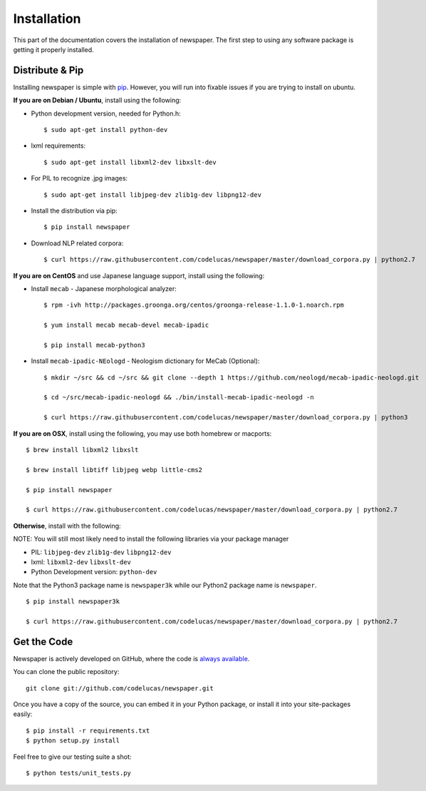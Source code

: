 .. _install:

Installation
============

This part of the documentation covers the installation of newspaper.
The first step to using any software package is getting it properly installed.

Distribute & Pip
----------------
Installing newspaper is simple with `pip <http://www.pip-installer.org/>`_.
However, you will run into fixable issues if you are trying to install on ubuntu.

**If you are on Debian / Ubuntu**, install using the following:

- Python development version, needed for Python.h::

    $ sudo apt-get install python-dev

- lxml requirements::

    $ sudo apt-get install libxml2-dev libxslt-dev

- For PIL to recognize .jpg images::

    $ sudo apt-get install libjpeg-dev zlib1g-dev libpng12-dev  

- Install the distribution via pip::

    $ pip install newspaper 

- Download NLP related corpora::

    $ curl https://raw.githubusercontent.com/codelucas/newspaper/master/download_corpora.py | python2.7

**If you are on CentOS** and use Japanese language support, install using the following:

- Install ``mecab`` - Japanese morphological analyzer::

    $ rpm -ivh http://packages.groonga.org/centos/groonga-release-1.1.0-1.noarch.rpm

    $ yum install mecab mecab-devel mecab-ipadic

    $ pip install mecab-python3

- Install ``mecab-ipadic-NEologd`` - Neologism dictionary for MeCab (Optional)::

    $ mkdir ~/src && cd ~/src && git clone --depth 1 https://github.com/neologd/mecab-ipadic-neologd.git

    $ cd ~/src/mecab-ipadic-neologd && ./bin/install-mecab-ipadic-neologd -n

    $ curl https://raw.githubusercontent.com/codelucas/newspaper/master/download_corpora.py | python3

**If you are on OSX**, install using the following, you may use both homebrew or macports:

::

    $ brew install libxml2 libxslt

    $ brew install libtiff libjpeg webp little-cms2

    $ pip install newspaper 

    $ curl https://raw.githubusercontent.com/codelucas/newspaper/master/download_corpora.py | python2.7


**Otherwise**, install with the following:

NOTE: You will still most likely need to install the following libraries via your package manager

- PIL: ``libjpeg-dev`` ``zlib1g-dev`` ``libpng12-dev``
- lxml: ``libxml2-dev`` ``libxslt-dev``
- Python Development version: ``python-dev``

Note that the Python3 package name is ``newspaper3k`` while our Python2
package name is ``newspaper``.

::

    $ pip install newspaper3k

    $ curl https://raw.githubusercontent.com/codelucas/newspaper/master/download_corpora.py | python2.7

Get the Code
------------

Newspaper is actively developed on GitHub, where the code is
`always available <https://github.com/codelucas/newspaper>`_.

You can clone the public repository::

    git clone git://github.com/codelucas/newspaper.git

Once you have a copy of the source, you can embed it in your Python package,
or install it into your site-packages easily::

    $ pip install -r requirements.txt
    $ python setup.py install

Feel free to give our testing suite a shot::

    $ python tests/unit_tests.py
